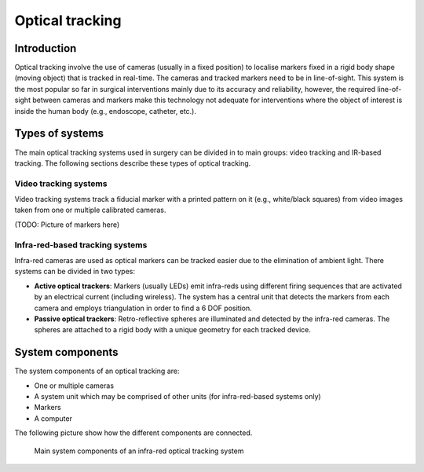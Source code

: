 .. _Optical:

Optical tracking
================

Introduction
------------

Optical tracking involve the use of cameras (usually in a fixed position) to localise markers fixed in a rigid body shape (moving object) that is tracked in real-time. The cameras and tracked markers need to be in line-of-sight.
This system is the most popular so far in surgical interventions mainly due to its accuracy and reliability, however, the required line-of-sight between cameras and markers make this technology not adequate for  interventions where the object of interest is inside the human body (e.g., endoscope, catheter, etc.).

Types of systems
----------------
The main optical tracking systems used in surgery can be divided in to main groups: video tracking and IR-based tracking. The following sections describe these types of optical tracking.

Video tracking systems
^^^^^^^^^^^^^^^^^^^^^^^^^^^^
Video tracking systems track a fiducial marker with a printed pattern on it (e.g., white/black squares) from video images taken from one or multiple calibrated cameras.

(TODO: Picture of markers here)

Infra-red-based tracking systems
^^^^^^^^^^^^^^^^^^^^^^^^^
Infra-red cameras are used as optical markers can be tracked easier due to the elimination of ambient light. There systems can be divided in two types:

* **Active optical trackers**: Markers (usually LEDs) emit infra-reds using different firing sequences that are activated by an electrical current (including wireless). The system has a central unit that detects the markers from each camera and employs triangulation in order to find a 6 DOF position.

* **Passive optical trackers**: Retro-reflective spheres are illuminated and detected by the infra-red cameras. The spheres are attached to a rigid body with a unique geometry for each tracked device.

System components
-----------------

The system components of an optical tracking are: 

* One or multiple cameras
* A system unit which may be comprised of other units (for infra-red-based systems only)
* Markers
* A computer

The following picture show how the different components are connected.

.. figure:: infrared_tracking.png
  :alt: Main system components of an infra-red optical tracking system
  :width: 600
  
  Main system components of an infra-red optical tracking system


